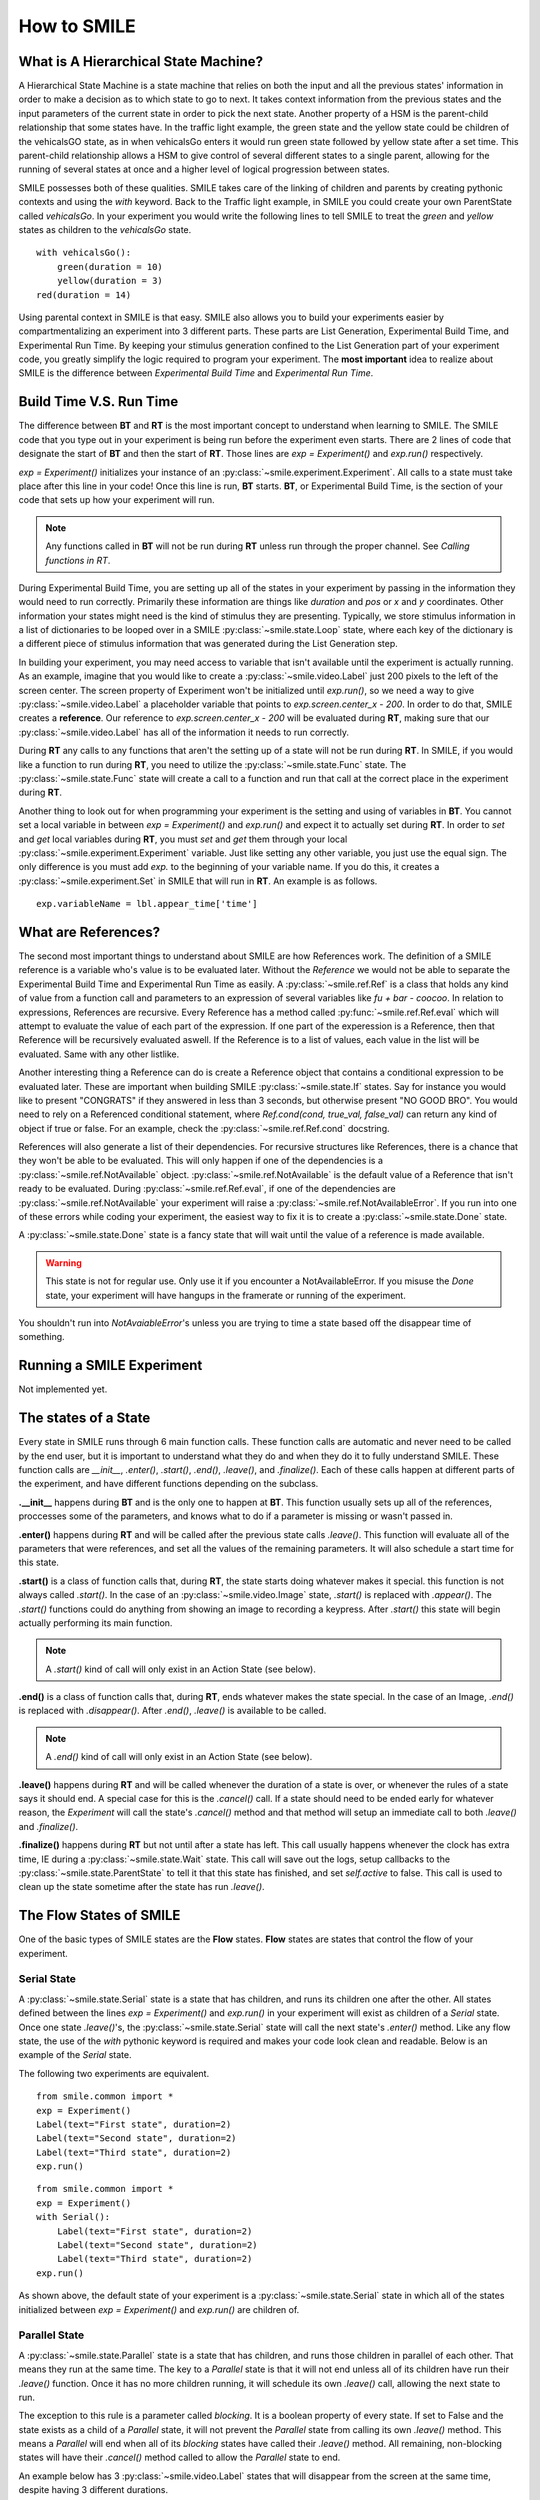 ============
How to SMILE
============

.. _how-to-smile:

What is A Hierarchical State Machine?
=====================================

A Hierarchical State Machine is a state machine that relies on both the input
and all the previous states' information in order to make a decision as to
which state to go to next. It takes context information from the previous
states and the input parameters of the current state in order to pick the next
state. Another property of a HSM is the parent-child relationship that some
states have.  In the traffic light example, the green state and the yellow
state could be children of the vehicalsGO state, as in when vehicalsGo enters
it would run green state followed by yellow state after a set time. This
parent-child relationship allows a HSM to give control of several different
states to a single parent, allowing for the running of several states at once
and a higher level of logical progression between states.

SMILE possesses both of these qualities. SMILE takes care of the linking of
children and parents by creating pythonic contexts and using the *with* keyword.
Back to the Traffic light example, in SMILE you could create your own
ParentState called *vehicalsGo*. In your experiment you would write the
following lines to tell SMILE to treat the *green* and *yellow* states as
children to the *vehicalsGo* state.

::

    with vehicalsGo():
        green(duration = 10)
        yellow(duration = 3)
    red(duration = 14)

Using parental context in SMILE is that easy. SMILE also allows you to build
your experiments easier by compartmentalizing an experiment into 3 different
parts.  These parts are List Generation, Experimental Build Time, and
Experimental Run Time. By keeping your stimulus generation confined to the
List Generation part of your experiment code, you greatly simplify the logic
required to program your experiment. The **most important** idea to realize
about SMILE is the difference between *Experimental Build Time* and
*Experimental Run Time*.

Build Time V.S. Run Time
========================

The difference between **BT** and **RT** is the most important concept to
understand when learning to SMILE. The SMILE code that you type out in your
experiment is being run before the experiment even starts. There are 2 lines of
code that designate the start of **BT** and then the start of **RT**. Those
lines are `exp = Experiment()` and `exp.run()` respectively.

`exp = Experiment()` initializes your instance of an :py:class:`~smile.experiment.Experiment`. All calls to a
state must take place after this line in your code! Once this line is run,
**BT** starts.  **BT**, or Experimental Build Time, is the section of your
code that sets up how your experiment will run.

.. note::

    Any functions called in **BT** will not be run during **RT** unless run
    through the proper channel. See *Calling functions in RT*.

During Experimental Build Time, you are setting up all of the states in your
experiment by passing in the information they would need to run correctly.
Primarily these information are things like *duration* and *pos* or *x* and *y*
coordinates. Other information your states might need is the kind of stimulus
they are presenting. Typically, we store stimulus information in a list of
dictionaries to be looped over in a SMILE :py:class:`~smile.state.Loop` state, where each key of the
dictionary is a different piece of stimulus information that was generated
during the List Generation step.

In building your experiment, you may need access to variable that isn't
available until the experiment is actually running. As an example, imagine that
you would like to create a :py:class:`~smile.video.Label` just 200 pixels to the left of the screen
center. The screen property of Experiment won't be initialized until
`exp.run()`, so we need a way to give :py:class:`~smile.video.Label` a placeholder variable that
points to `exp.screen.center_x - 200`. In order to do that, SMILE creates a
**reference**. Our reference to `exp.screen.center_x - 200` will be evaluated
during **RT**, making sure that our :py:class:`~smile.video.Label` has all of the information it needs
to run correctly.

During **RT** any calls to any functions that aren't the setting up of a state
will not be run during **RT**. In SMILE, if you would like a function to run
during **RT**, you need to utilize the :py:class:`~smile.state.Func` state. The :py:class:`~smile.state.Func` state will
create a call to a function and run that call at the correct place in the
experiment during **RT**.

Another thing to look out for when programming your experiment is the setting
and using of variables in **BT**. You cannot set a local variable in between
`exp = Experiment()` and `exp.run()` and expect it to actually set during
**RT**.  In order to *set* and *get* local variables during **RT**, you must
*set* and *get* them through your local :py:class:`~smile.experiment.Experiment` variable. Just like
setting any other variable, you just use the equal sign. The only difference is
you must add `exp.` to the beginning of your variable name. If you do this, it
creates a :py:class:`~smile.experiment.Set` in SMILE that will run in **RT**.  An example is as
follows.

::

    exp.variableName = lbl.appear_time['time']



What are References?
====================

The second most important things to understand about SMILE are how References
work. The definition of a SMILE reference is a variable who's value is to be
evaluated later. Without the *Reference* we would not be able to separate the
Experimental Build Time and Experimental Run Time as easily. A :py:class:`~smile.ref.Ref` is a
class that holds any kind of value from a function call and parameters to an
expression of several variables like `fu + bar - coocoo`. In relation to
expressions, References are recursive. Every Reference has a method called
:py:func:`~smile.ref.Ref.eval` which will attempt to evaluate the value of each part of the
expression. If one part of the experession is a Reference, then that Reference
will be recursively evaluated aswell. If the Reference is to a list of values,
each value in the list will be evaluated. Same with any other listlike.

Another interesting thing a Reference can do is create a Reference object that
contains a conditional expression to be evaluated later. These are important
when building SMILE :py:class:`~smile.state.If` states. Say for instance you would like to present
"CONGRATS" if they answered in less than 3 seconds, but otherwise present
"NO GOOD BRO". You would need to rely on a Referenced conditional statement,
where `Ref.cond(cond, true_val, false_val)` can return any kind of object if
true or false. For an example, check the :py:class:`~smile.ref.Ref.cond` docstring.

References will also generate a list of their dependencies. For recursive
structures like References, there is a chance that they won't be able to be
evaluated. This will only happen if one of the dependencies is a
:py:class:`~smile.ref.NotAvailable` object. :py:class:`~smile.ref.NotAvailable` is the default value of a Reference
that isn't ready to be evaluated. During :py:class:`~smile.ref.Ref.eval`, if one of the dependencies
are :py:class:`~smile.ref.NotAvailable` your experiment will raise a :py:class:`~smile.ref.NotAvailableError`. If you
run into one of these errors while coding your experiment, the easiest way to
fix it is to create a :py:class:`~smile.state.Done` state.

A :py:class:`~smile.state.Done` state is a fancy state that will wait until the value of a reference
is made available.

.. warning::

    This state is not for regular use. Only use it if you encounter a
    NotAvailableError. If you misuse the *Done* state, your experiment will
    have hangups in the framerate or running of the experiment.

You shouldn't run into *NotAvaiableError*'s unless you are trying to time
a state based off the disappear time of something.

.. _running-smile:

Running a SMILE Experiment
==========================

Not implemented yet.

The states of a State
=====================

Every state in SMILE runs through 6 main function calls. These function calls
are automatic and never need to be called by the end user, but it is important
to understand what they do and when they do it to fully understand SMILE.
These function calls are *__init__*, *.enter()*, *.start()*, *.end()*,
*.leave()*, and *.finalize()*. Each of these calls happen at different parts of
the experiment, and have different functions depending on the subclass.

**.__init__** happens during **BT** and is the only one to happen at **BT**.
This function usually sets up all of the references, proccesses some of the
parameters, and knows what to do if a parameter is missing or wasn't passed in.

**.enter()** happens during **RT** and will be called after the previous state
calls *.leave()*. This function will evaluate all of the parameters that were
references, and set all the values of the remaining parameters. It will also
schedule a start time for this state.

**.start()** is a class of function calls that, during **RT**, the state starts
doing whatever makes it special. this function is not always called *.start()*.
In the case of an :py:class:`~smile.video.Image` state, *.start()* is replaced with *.appear()*. The
*.start()* functions could do anything from showing an image to recording a
keypress. After *.start()* this state will begin actually performing its
main function.

.. note::

    A *.start()* kind of call will only exist in an Action State (see below).

**.end()** is a class of function calls that, during **RT**, ends whatever makes
the state special. In the case of an Image, *.end()* is replaced with
*.disappear()*. After *.end()*, *.leave()* is available to be called.

.. note::

    A *.end()* kind of call will only exist in an Action State (see below).

**.leave()** happens during **RT** and will be called whenever the duration of
a state is over, or whenever the rules of a state says it should end. A special
case for this is the *.cancel()* call. If a state should need to be ended early
for whatever reason, the *Experiment* will call the state's *.cancel()* method
and that method will setup an immediate call to both *.leave()* and
*.finalize()*.

**.finalize()** happens during **RT** but not until after a state has left.
This call usually happens whenever the clock has extra time, IE during a :py:class:`~smile.state.Wait`
state. This call will save out the logs, setup callbacks to the :py:class:`~smile.state.ParentState` to
tell it that this state has finished, and set *self.active* to false. This call
is used to clean up the state sometime after the state has run *.leave()*.

The Flow States of SMILE
========================
One of the basic types of SMILE states are the **Flow** states.  **Flow**
states are states that control the flow of your experiment.

Serial State
------------

A :py:class:`~smile.state.Serial` state is a state that has children, and runs its children one after
the other. All states defined between the lines `exp = Experiment()` and
`exp.run()` in your experiment will exist as children of a *Serial* state. Once
one state `.leave()`'s, the :py:class:`~smile.state.Serial` state will call the next state's
`.enter()` method. Like any flow state, the use of the `with` pythonic keyword
is required and makes your code look clean and readable.  Below is an example
of the *Serial* state.

The following two experiments are equivalent.

::

    from smile.common import *
    exp = Experiment()
    Label(text="First state", duration=2)
    Label(text="Second state", duration=2)
    Label(text="Third state", duration=2)
    exp.run()

::

    from smile.common import *
    exp = Experiment()
    with Serial():
        Label(text="First state", duration=2)
        Label(text="Second state", duration=2)
        Label(text="Third state", duration=2)
    exp.run()

As shown above, the default state of your experiment is a :py:class:`~smile.state.Serial` state in
which all of the states initialized between `exp = Experiment()` and
`exp.run()` are children of.

Parallel State
--------------

A :py:class:`~smile.state.Parallel` state is a state that has children, and runs those children in
parallel of each other. That means they run at the same time. The key to a
*Parallel* state is that it will not end unless all of its children have
run their `.leave()` function. Once it has no more children running, it will
schedule its own `.leave()` call, allowing the next state to run.

The exception to this rule is a parameter called *blocking*. It is a boolean
property of every state. If set to False and the state exists as a child of a
*Parallel* state, it will not prevent the *Parallel* state from calling its own
`.leave()` method. This means a *Parallel* will end when all of its *blocking*
states have called their `.leave()` method. All remaining, non-blocking states
will have their `.cancel()` method called to allow the *Parallel* state to end.

An example below has 3 :py:class:`~smile.video.Label` states that will disappear from the screen at
the same time, despite having 3 different durations.

::

    from smile.common import *
    exp = Experiment()
    with Parallel():
        Label(text='This one is in the middle', duration=3)
        Label(text='This is on top', duration=5, blocking=False,
              center_y=exp.screen.center_y+100)
        Label(text='This is on the bottom', duration=10, blocking=False,
              center_y=exp.screen.center_y-100)
    exp.run()

Because the second and third *Label* in the above example are *non-blocking*,
the *Parallel* state will end after the first *Label*'s duration of 3 seconds
instead of the third *Label*'s duration which was 10 seconds.

Meanwhile State
---------------

A :py:class:`~smile.state.Meanwhile` state is one of two parallel with previous states. A *Meanwhile*
will run all of its children in a :py:class:`~smile.state.Serial` state and then run that in
:py:class:`~smile.state.Parallel` with the previous state in the stack. A *Meanwhile* state will
`.leave()` when either all of its children have left, or if the previous state
has left. In simpler terms, A *Meanwhile* state runs while the previous state
is still running. If the previous state `.leave()`'s before the *Meanwhile* has
left, then the *Meanwhile* will call `.cancel()` on all of its remaining
children.

If a *Meanwhile* is created and there is no previous state, aka right after the
line `exp = Experiment()` then all of the children of the *Meanwhile* will
run until they leave, or until the experiment is over.

The following example shows how to use a *Meanwhile* to create an instructions
screen that waits for a keypress to continue.

::

    from smile.common import *
    exp = Experiment()
    KeyPress()
    with Meanwhile():
        Label(text="THESE ARE YOUR INSTRUCTIONS, PRESS ENTER")
    exp.run()

As soon as the :py:class:`~smile.keyboard.KeyPress` state ends, the :py:class:`~smile.video.Label` will disappear off the screen
because the *Meanwhile* will have canceled it.

UntilDone State
---------------

An :py:class:`~smile.state.UntilDone` state is one of two parallel with previous states.  An
*UntilDone* state will run all of its children in a :py:class:`~smile.state.Serial` state and then run
that in a :py:class:`~smile.state.Parallel` with the previous state. An *UntilDone* state will
`.leave()` when all of its children are finished. Once the *UntilDone* calls
`.leave()` it will cancel the previous state if it is still running.

If an *UntilDone* is created and there is no previous state, aka right after
the `exp = Experiment()` line, then all of the children of the *UntilDone* will
run until they leave, then the your experiment will end.

The following example shows how to use an *UntilDone* to create an instructions
screen that waits for a keypress to continue.

::

    from smile.common import *
    exp = Experiment()
    Label(text="THESE ARE YOUR INSTRUCTIONS, PRESS ENTER")
    with UntilDone():
        KeyPress()
    exp.run()

Wait State
----------

A :py:class:`~smile.state.Wait` state is a very simple state that has a lot of power behind it. At a
top level, it allows your experiment to hold up for a *duration* in seconds.
There are other option you can add to the wait to make it more complicated. The
*jitter* parameter allows for the *Wait* to pause your experiment for the
*duration* plus a random number between 0 and *jitter* seconds.

The other interesting thing a *Wait* state can do is wait until a conditional
is evaluated to True. The *Wait* will create a :py:class:`~smile.ref.Ref` that will
*call_back* *Wait* to alert it to a change in value. Once that change evaluates
to True, the *Wait* state will stop waiting and call its own `.leave()` method.

An example below outlines how to use all the functionality of *Wait*. This
example wants a :py:class:`~smile.video.Label` to appear on the screen right after another *Label*
does. Since the first *Wait* has a jitter, it is impossible to detect how
long that would be, so we have the second *Wait* wait until lb1 has an
*appear_time*.

::

    from smile.common import *
    exp = Experiment()
    with Parallel():
        with Serial():
            Wait(duration=3, jitter=2)
            lb16 = Label(text="Im on the screen now", duration=2)
        with Serial():
            Wait(until=lb1.appear_time['time']!=None)
            lb2 = Label(text="Me Too!", duration=2,
                        center_y=exp.screen.center_y-100)
    exp.run()

If, ElIf, and Else States
-------------------------

These 3 states are how SMILE handles branching in your experiment. An :py:class:`~smile.state.If`
state is all you need to create a conditional branch, but through the use of
the :py:class:`~smile.state.Elif` and the :py:class:`~smile.state.Else` state, you can create a much more complex experiment
than if you didn't have to use of conditional states.

The *If* is a parent state that runs all of its children in  serial **if** the
conditional is evaluated as true during **RT**. Behind the scenes, the *If*
state creates a linked list of conditionals and :py:class:`~smile.state.Serial` states. Initially,
this linked list is populated only by the conditional passed into the *If* and
its children, and a True conditional linked with an empty *Serial* state.
During **RT**, the experiment will loop through each of the conditionals till
one of them evaluates to True and then will run the associated *Serial* state.

If the next state after the *If* state is the *Elif* state, then whatever
conditional is in the *Elif* will be added into the stack of conditionals
within the *If* state. The children of the *Elif* will also be added to the
appropriate stack. You can do as many *Elif*'s after the *If* state as you need
to. The last state can be an *Else* state. When you define the children of the
*Else* state, that *Serial* gets sent into the stack of conditionals and
replaces the True's empty *Serial*.

The following is a 4 option if test.

::

    from smile.common import *
    exp = Experiment()
    Label(text='PRESS A KEY')
    with UntilDone():
        kp = KeyPress()
    with If(kp.pressed == "SPACE"):
        Label(text="YOU PRESSED SPACE", duration=3)
    with Elif(kp.pressed == "J"):
        Label(text="YOU PRESSED THE J KEY", duration=3)
    with Elif(kp.pressed == "F"):
        Label(text="YOU PRESSED THE K KEY", duration=3)
    with Else():
        Label(text="I DONT KNOW WHAT YOU PRESSED", duration=3)
    exp.run()


Loop State
----------

A :py:class:`~smile.state.Loop` state can handle any kind of looping that you need. The main thing we
use a *Loop* state is to loop over a list of dictionaries that contains your
stimulus. You are also able to create while loops by passing in a *conditional*
parameter. Lastly, instead of looping over a list of dictionaries, you can
loop an exact number of times by passing in a number as a parameter.

When creating a *Loop* state, you must define a variable to access all of the
information about that loop. You do this by utilizing the pythonic *as*
keyword. `with Loop(list_of_dic) as trial:` is the line that defines your loop.
If during your loop you need to access the current iteration of a loop, you
would try to access `trial.current`. Refer to the :py:class:`~smile.state.Loop`* docstring
for information on how to access the different properties of a *Loop*.

Below I will show examples of all 3 Loops

List of Dictionaries

::

    from smile.common import *
    #List Gen
    list_of_dic = [{'stim':"STIM 1", 'dur':3},
                   {'stim':"STIM 2", 'dur':2},
                   {'stim':"STIM 3", 'dur':5},
                   {'stim':"STIM 4", 'dur':1}]
    #Experiment
    exp = Experiment()
    #The *as* operator allows you to gain access
    #to the data inside the *Loop* state
    with Loop(list_of_dic) as trial:
        Label(text=trial.current['stim'], duration=trial.current['dur'])
    exp.run()


Loop a number of Times

::

    from smile.common import *
    exp = Experiment()
    with Loop(10):
        Label(text='this will show up 10 times!', duration=1)
        Wait(1)
    exp.run()

Loop while something is True

::

    from smile.common import *
    exp = Experiment()
    exp.test = 0
    #Never use *and* or *or* always use *&* and *|* when dealing
    #with references. Conditional References only work with
    #absolute operators, not *and* or *or*
    with Loop(conditional = (exp.test < 10)):
        Label(text='this will show up 10 times!', duration=1)
        Wait(1)
        exp.test = exp.test + 1
    exp.run()


The Action States of SMILE
==========================

The other basic type of SMILE states are the **Action** states. The Action
states handle both the input and output in your experiment. The following are
subclasses of WidgetState.

.. note::

    Heads up: All visual states that are wrapped by WidgetState are Kivy Widgets.
    That means all of their individual sets of parameters are located on Kivy's
    website. For all of the parameters that every single WidgetState shares,
    refer to the WidgetState Doctring.

Label
-----

:py:class:`~smile.video.Label` is a :py:class:`~smile.video.WidgetState` that displays text on the screen for a *duration*.
The parameter to interface with its output is called *text*. Whatever string
you pass into *text*, the label will display on the screen. You can also set
*text_size*, a touple that contains (width, height) of the area that your
text is allow to exist in. This parameter is only useful to set if you are
displaying a multiple line amount of text on the screen, in which case you
would pass in (width_of_text, None) so you don't restrict the text in the
vertical direction.

The following is a Label displaying the word "BabaBooie"

::

    from smile.common import *
    exp = Experiment()
    Label(text="BabaBooie", duration=2, text_size=(500,None))
    exp.run()

Image
-----

:py:class:`~smile.video.Image` is a :py:class:`~smile.video.WidgetState` that displays an image on the screen for a
*duration*. The parameter to interface with its output is called *source*. You
pass in a string path-name to the image you would like to present onto the
screen. If you would like to present the image at a different size than the
original, you need to also set the *allow_stretch* parameter to True. This will
stretch the image to the size of the widget without changing the original
ratio of width to height.

If you would like to make the image stretch to fill the entirety of the widget,
you need to set *allow_stretch* to True and *keep_ratio* to False.

Below is an example of an image at the path "test_image.png" to be presented to
the center of the screen.

::

    from smile.common import *
    exp = Experiment()
    Image(source="test_image.png", duration=3)
    exp.run()

Video
-----

:py:class:`~smile.video.Video` is a :py:class:`~smile.video.WidgetState` that shows a video on the screen for a *duration*.
The parameter to interface with its output is called *source*. You pass in a
string path-name to the video you would like to present on the screen. The
video will play from the beginning for the *duration* of the video. If you would
like the video to be any size different from the original size, you need to set
the *allow_stretch* parameter to True. Then the video will attempt to fill the
size of the *Video* Widget without changing the aspect ratio. If you would like
to completely fill the *Video* Widget with the video, set the *keep_ratio*
parameter to False. There is also the *position* parameter which has to be
between 0 and the *duration* parameter, which tells the video where to start.

Below is an example of playing a video at the path "test_video.mp4" that starts
4 seconds into the video and plays for the entire duration (duration=None).

::

    from smile.common import *
    exp = Experiment()
    Video(source="test_video.mp4", position=4)
    exp.run()

Vertex Instructions
-------------------

Each **Vertex Instruction** outlined in *video.py* displays a predefined shape
on the screen for a *duration*. The following are all of the basic Vertex
Instructions that SMILE implements.

    - Bezier

    - Mesh

    - Point

    - Triangle

    - Quad

    - Rectangle

    - BorderImage

    - Ellipse

The parameters for each of these vary, but just like any other SMILE state,
they take the same parameters as the default *State* class. They are Kivy
widgets wrapped in our *WidgetState* class, so if you need to know how to use
them or what parameters they take, please refer to the Kivy documentation.

Beep
----

:py:class:`~smile.audio.Beep` is a state that plays a beep noise at a set frequency and volume for
a *duration*. The four parameters you need to set the output of this **Beep**
are *freq*, *volume*, *fadein*, and *fadeout*. *freq* and *volume* are used to
set the frequency and the volume of the **Beep**. *freq* defaults to 400 Hz
and *volume* defaults to .5 the max system volume. *fadein* and *fadeout* are
in seconds and they represent the time it takes to get from 0 to *volume* and
*volume* to 0 respectively.

Below is an example of a beep at 555hz, for 2 seconds, with no fade in or out,
and at 50% volume.

::

    from smile.common import *
    exp = Experiment()
    Beep(freq=555, volume=0.5, duration=2)
    exp.run()

SoundFile
---------

:py:class:`~smile.audio.SoundFile` is a state that plays sound file, like an mp3, for a *duration*
that defaults to the duration of the file. The parameter used to interface
with the output of this state is *filename*. *filename* is the path name to the
sound file you would like to play. *volume* is a float from 1 to 0 where 1 is
the max system volume.

If you would like to start the sound file from a point in the file that isn't
the beginning, you can set the *start* parameter to how many seconds into the
file you would like to start playing.

If you would like to stop playing the sound file at a certain point in the file
that isn't the original end, you must set the *end* parameter to how ever many
seconds from the beginning of the sound file you would like it to end. This
parameter must be greater than the value of *start*.

If you would like the sound file to run on a loop for the *duration* of the
**State**, then you must set the *loop* parameter to True.

Below is an example of playing a sound file at path "test_sound.mp3" at 50%
volume for the full duration of the sound file.

::

    from smile.common import *
    exp = Experiment()
    SoundFile(source="test_sound.mp3", volume=0.5)
    exp.run()

RecordSoundFile
---------------

:py:class:`~smile.audio.RecordSoundFile` will record any sound coming into a microphone for the
*duration* of the state. The file you wish to save this sound file into will be
passed into the *filename* parameter.

Below is an example of recording sound for 10 second while looking at a Label
that says "PLEASE TALK TO YOUR COMPUTER", and saves it into "new_sound.mp3".

::

    from smile.common import *
    exp = Experiment()
    Label(text="PLEASE TALK TO YOUR COMPUTER")
    #UntilDone to cancel the label after the sound file
    #is done recording.
    with UntilDone():
        RecordSoundFile(filename="new_sound.mp3", duration = 10)
    exp.run()

Button
------

:py:class:`~smile.video.Button` is a visual and an input state that draws a button on the screen
with optional text in the button for a *duration*. You may also set every button
to have a *name* that can be reference by :py:class:`~smile.video.ButtonPress` states to determine
if you pressed the *correct* button. Check out the SMILE tutorial example for
*ButtonPress* for more information.

Below is an example of a Form, where a :py:class:`~smile.video.Label` state will
ask someone to type in an answer to a :py:class:`~smile.video.TextInput`. Then
they will press the button when they are finished typing.

::

    from smile.common import *
    from smile.video import TextInput
    exp = Experiment()
    #Show both the Label and the TextInput at the same time
    #during the experiment
    with Parallel():
        #Required to show the mouse on the screen during your experiment!
        MouseCursor()
        Label(text="Yo, Tell me about your ay!?!?", center_y=exp.screen.center_y+50)
        TextInput(text="", width=500, height=200)
    #When the button is pressed, the Button state ends, causing
    #The parallel to cancel all of its children, the Label and the
    #TextInput
    with UntilDone():
        Button(text="Enter")
    exp.run()


ButtonPress
-----------

:py:class:`~smile.video.ButtonPress` is a parent state, much like :py:class:`~smile.state.Parallel` that will run until
a button inside of it is pressed. When defining a **ButtonPress** state, you
can tell it the name of a button inside of it that will be deemed as the
correct button to press by passing in that string *name* of the correct
**Button** or **Buttons** into the *correct_resp* parameter. Refer to the
**ButtonPress** example in the SMILE tutorial document.

Here is an example of choosing between 3 buttons where only one of the buttons
is the correct button to click.

::

    from smile.common import *
    exp = Experiment()
    with ButtonPress(correct_resp=['First_Choice']) as bp:
        #Required to do anything with buttons.
        MouseCursor()
        Label(text="Choose WISELY young WEESLY")
        #Define both bottons, naming them both unique things
        Button(name="First_Choice",text="LEFT CHOICE", center_x=exp.screen.center_x-200)
        Button(name="Second_Choice",text="RIGHT CHOICE", center_x=exp.screen.center_x+200)
    Label(text=bp.pressed, duration=2)
    exp.run()


KeyPress
--------

:py:class:`~smile.keyboard.KeyPress` is an input state that waits for a keyboard press during its
*duration*. You are able to pass in as parameters a list of strings that are
acceptable keyboard buttons into *keys*. You are also able to select a correct
key by passing in its string name as a parameter to *correct_resp*.

You are able to access the information about this **KeyPress** state by getting
the following attributes :

    -pressed : a string that is the name of the key that was pressed.
    -press_time : a float value of the time when the key was pressed.
    -correct : a boolean that is whether or not they pressed the correct_resp
    -rt : a float that is the reaction time of the keypress. It is *press_time* - *base_time*.

The following is a keypress example that will show you what key you pressed.

::

    from smile.common import *
    exp = Experiment()
    with Loop(10):
        #Wait until any key is pressed
        kp = KeyPress()
        #Even though kp.pressed is a reference, you are able
        #to concatinate strings together
        Label(text="You Pressed :" + kp.pressed, duration = 2)
    exp.run()

KeyRecord
---------

:py:class:`~smile.keybaord.KeyRecord` is an input state that records all of the keyboard inputs for its
*duration*. This state will write out each keypress during its *duration* to a
*.slog* file.

The following example will save out a `.slog` file into log_bob.slog after
recording all of the keypresses during a 10 second period.

::

    from smile.common import *
    exp = Experiment()
    KeyRecord(name="Bob", duration = 10)
    exp.run()

MouseCursor
-----------

:py:class:`~smile.mouse.MouseCursor` is a visual state that shows your mouse for its *duration*. In
order to effectively use **ButtonPress** and **Button** states, you must also use
**MouseCursor** in parallel. Refer to the **ButtonPress** example in the
SMILE tutorial page for more information.

You can also set the cursor image and the offset of the image as parameters
to this state. Whatever image you have in the passed in filename will be
presented on the screen instead of your default mouse cursor.

The following example is of a mouse cursor that needs to be presented with an
imaginary image to be displayed as the cursor. Since the imaginary image is
100 by 100 pixels, and it points to the center of the image, we want the offset
of the cursor to be (50,50) so that the actual *click* of the mouse is in the
correct location.

::

    from smile.common import *
    exp = experiment()
    MouseCursor(duration = 10, filename="mouse_test_pointer.png", offset=(50,50))
    exp.run()

For more useful mouse tutorials, see the **Mouse Stuff** section of the Tutorial
docutment.

























